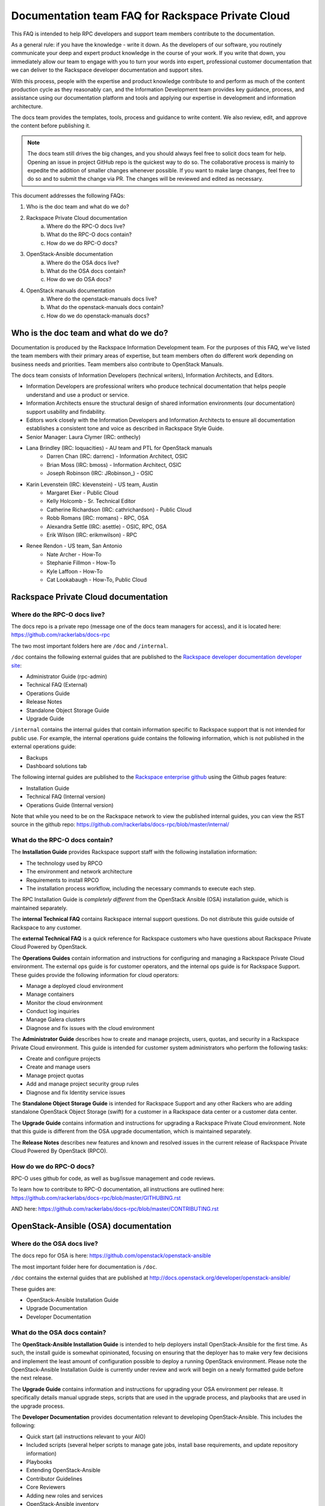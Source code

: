 ==================================================
Documentation team FAQ for Rackspace Private Cloud
==================================================

This FAQ is intended to help RPC developers and support team members
contribute to the documentation.

As a general rule: if you have the knowledge - write it down. As the developers of
our software, you routinely communicate your deep and expert product knowledge in the
course of your work. If you write that down, you immediately allow our team to engage
with you to turn your words into expert, professional customer documentation that we
can deliver to the Rackspace developer documentation and support sites.

With this process, people with the expertise and product knowledge contribute to and
perform as much of the content production cycle as they reasonably can, and the
Information Development team provides key guidance, process, and assistance using our
documentation platform and tools and applying our expertise in development and
information architecture.

The docs team provides the templates, tools, process and guidance to write content.
We also review, edit, and approve the content before publishing it.

.. note::

  The docs team still drives the big changes, and you should always feel free to solicit
  docs team for help. Opening an issue in project GitHub repo is the quickest way to
  do so. The collaborative process is mainly to expedite the addition of smaller
  changes whenever possible. If you want to make large changes, feel free to do so
  and to submit the change via PR. The changes will be reviewed and edited as necessary.

This document addresses the following FAQs:

1. Who is the doc team and what do we do?
2. Rackspace Private Cloud documentation
	a. Where do the RPC-O docs live?
	b. What do the RPC-O docs contain?
	c. How do we do RPC-O docs?
3. OpenStack-Ansible documentation
	a. Where do the OSA docs live?
	b. What do the OSA docs contain?
	c. How do we do OSA docs?
4. OpenStack manuals documentation
	a. Where do the openstack-manuals docs live?
	b. What do the openstack-manuals docs contain?
	c. How do we do openstack-manuals docs?

Who is the doc team and what do we do?
~~~~~~~~~~~~~~~~~~~~~~~~~~~~~~~~~~~~~~

Documentation is produced by the Rackspace Information Development team. For the
purposes of this FAQ, we've listed the team members with their primary
areas of expertise, but team members often do different work depending on business
needs and priorities. Team members also contribute to OpenStack Manuals.

The docs team consists of Information Developers (technical writers),
Information Architects, and Editors.

* Information Developers are professional writers who produce technical documentation
  that helps people understand and use a product or service.
* Information Architects ensure the structural design of shared information
  environments (our documentation) support usability and findability.
* Editors work closely with the Information Developers and Information Architects to
  ensure all documentation establishes a consistent tone and voice as described in
  Rackspace Style Guide.

* Senior Manager: Laura Clymer (IRC: onthecly)
* Lana Brindley (IRC: loquacities) - AU team and PTL for OpenStack manuals
	* Darren Chan (IRC: darrenc) - Information Architect, OSIC
	* Brian Moss (IRC: bmoss) - Information Architect, OSIC
	* Joseph Robinson (IRC: JRobinson_) - OSIC
* Karin Levenstein (IRC: klevenstein) - US team, Austin
	* Margaret Eker - Public Cloud
	* Kelly Holcomb - Sr. Technical Editor
	* Catherine Richardson (IRC: cathrichardson) - Public Cloud
	* Robb Romans (IRC: rromans) - RPC, OSA
	* Alexandra Settle (IRC: asettle) - OSIC, RPC, OSA
	* Erik Wilson (IRC: erikmwilson) - RPC
* Renee Rendon - US team, San Antonio
	* Nate Archer - How-To
	* Stephanie Fillmon - How-To
	* Kyle Laffoon - How-To
	* Cat Lookabaugh - How-To, Public Cloud

Rackspace Private Cloud documentation
~~~~~~~~~~~~~~~~~~~~~~~~~~~~~~~~~~~~~

Where do the RPC-O docs live?
-----------------------------

The docs repo is a private repo (message one of the docs team managers for access),
and it is located here: https://github.com/rackerlabs/docs-rpc

The two most important folders here are ``/doc`` and ``/internal``.

``/doc`` contains the following external guides that are published to the
`Rackspace developer documentation developer site <https://developer.rackspace.com/docs/#docs-private-cloud>`_:

* Administrator Guide (rpc-admin)
* Technical FAQ (External)
* Operations Guide
* Release Notes
* Standalone Object Storage Guide
* Upgrade Guide

``/internal`` contains the internal guides that contain information
specific to Rackspace support that is not intended for public use.
For example, the internal operations guide contains the following information,
which is not published in the external operations guide:

* Backups
* Dashboard solutions tab

The following internal guides are published to the
`Rackspace enterprise github <https://pages.github.rackspace.com/rpc-internal/docs-rpc/>`_
using the Github pages feature:

* Installation Guide
* Technical FAQ (Internal version)
* Operations Guide (Internal version)

Note that while you need to be on the Rackspace network to view the published
internal guides, you can view the RST source in the github repo:
https://github.com/rackerlabs/docs-rpc/blob/master/internal/

What do the RPC-O docs contain?
-------------------------------

The **Installation Guide** provides Rackspace support
staff with the following installation information:

* The technology used by RPCO
* The environment and network architecture
* Requirements to install RPCO
* The installation process workflow, including the necessary commands to execute each step.

The RPC Installation Guide is *completely different* from the OpenStack Ansible
(OSA) installation guide, which is maintained separately.

The **internal Technical FAQ** contains Rackspace internal support questions.
Do not distribute this guide outside of Rackspace to any customer.

The **external Technical FAQ** is a quick reference for Rackspace
customers who have questions about Rackspace Private Cloud Powered by OpenStack.

The **Operations Guides** contain information and instructions for configuring
and managing a Rackspace Private Cloud environment. The external ops guide is
for customer operators, and the internal ops guide is for Rackspace Support.
These guides provide the following information for cloud operators:

* Manage a deployed cloud environment
* Manage containers
* Monitor the cloud environment
* Conduct log inquiries
* Manage Galera clusters
* Diagnose and fix issues with the cloud environment

The **Administrator Guide** describes how to create and manage projects, users,
quotas, and security in a Rackspace Private Cloud environment. This guide is
intended for customer system administrators who perform the following tasks:

* Create and configure projects
* Create and manage users
* Manage project quotas
* Add and manage project security group rules
* Diagnose and fix Identity service issues

The **Standalone Object Storage Guide** is intended for Rackspace Support and any
other Rackers who are adding standalone OpenStack Object Storage (swift) for a
customer in a Rackspace data center or a customer data center.

The **Upgrade Guide** contains information and instructions for upgrading a
Rackspace Private Cloud environment. Note that this guide is different from
the OSA upgrade documentation, which is maintained separately.

The **Release Notes** describes new features and known and resolved issues in the
current release of Rackspace Private Cloud Powered By OpenStack (RPCO).

How do we do RPC-O docs?
------------------------

RPC-O uses github for code, as well as bug/issue management and code reviews.

To learn how to contribute to RPC-O documentation, all instructions are outlined
here: https://github.com/rackerlabs/docs-rpc/blob/master/GITHUBING.rst

AND here: https://github.com/rackerlabs/docs-rpc/blob/master/CONTRIBUTING.rst


OpenStack-Ansible (OSA) documentation
~~~~~~~~~~~~~~~~~~~~~~~~~~~~~~~~~~~~~

Where do the OSA docs live?
---------------------------

The docs repo for OSA is here: https://github.com/openstack/openstack-ansible

The most important folder here for documentation is ``/doc``.

``/doc`` contains the external guides that are published at http://docs.openstack.org/developer/openstack-ansible/

These guides are:

* OpenStack-Ansible Installation Guide
* Upgrade Documentation
* Developer Documentation

What do the OSA docs contain?
-----------------------------

The **OpenStack-Ansible Installation Guide** is intended to help deployers
install OpenStack-Ansible for the first time. As such, the install guide
is somewhat opinionated, focusing on ensuring that the deployer has to make
very few decisions and implement the least amount of configuration possible
to deploy a running OpenStack environment.
Please note the OpenStack-Ansible Installation Guide is currently under
review and work will begin on a newly formatted guide before the next release.

The **Upgrade Guide** contains information and instructions for upgrading
your OSA environment per release. It specifically details manual upgrade steps,
scripts that are used in the upgrade process, and playbooks that are used in
the upgrade process.

The **Developer Documentation** provides documentation relevant to developing
OpenStack-Ansible. This includes the following:

* Quick start (all instructions relevant to your AIO)
* Included scripts (several helper scripts to manage gate jobs, install base requirements,
  and update repository information)
* Playbooks
* Extending OpenStack-Ansible
* Contributor Guidelines
* Core Reviewers
* Adding new roles and services
* OpenStack-Ansible inventory

How do we do OSA docs?
----------------------

OSA is an upstream project. The source code lives in github and is developed and maintained
using OpenStack tools and processes which include launchpad for bug/issue logging and management and gerrit for code reviews.

Use the following resources to learn how to contribute to the OSA documentation:

* `OpenStack Developer's Guide: Getting Started <http://docs.openstack.org/infra/manual/developers.html>`_
* `OpenStack Contributor Guidelines <http://docs.openstack.org/developer/openstack-ansible/developer-docs/contribute.html>`_

OpenStack manuals documentation
~~~~~~~~~~~~~~~~~~~~~~~~~~~~~~~~~~~~~

Where do the openstack-manuals docs live?
-----------------------------------------

The docs repo for openstack-manuals is here: https://github.com/openstack/openstack-manuals

The most important folder here for documentation is ``/doc``.

``/doc`` contains the external guides that are published at http://docs.openstack.org/

The Release Notes:

* OpenStack Projects Release Notes
* OpenStack Documentation Release Notes

The Install Guides:

* Installation Guide for openSUSE Leap 42.1 and SUSE Linux Enterprise Server 12 SP1
* Installation Guide for Red Hat Enterprise Linux 7 and CentOS 7
* Installation Guide for Ubuntu 14.04 (LTS)

The Operations And Administrator Guides:

* Administrator Guide
* High Availability Guide
* Operations Guide
* Security Guide
* Virtual Machine Image Guide
* Architecture Design Guide
* Networking Guide

The Configuration Guides:

* Configuration Reference

The API Guides:

* API Complete References
* API Guide

The User Guides:

* End User Guide (includes Python SDK)
* Command-Line Interface Reference
* Open source software for application development

The Contributor Guides:

* OpenStack Documentation Contributor Guide
* OpenStack Technical Committee Governance Documents
* OpenStack Technical Committee reference documents and official resolutions
* Python Developer Documentation
* Language Bindings and Python Clients
* OpenStack Project specifications
* OpenStack Project Team Guide
* OpenStack Developer and Community Infrastructure Documentation
* OpenStack I18n Guide

What do the openstack-manuals docs contain?
-------------------------------------------

The Release Notes contain information for new features,
upgrades and deprecation notes, known issues, and bug fixes.

The Install Guides contain getting started information with the most commonly
used OpenStack services (openSUSE, SUSE Linux, RHEL 7, CentOS 7, and Ubuntu 14.04).

The operations and administrator guides each contain different information.

* Administrator Guide
     Manage and troubleshoot an OpenStack cloud
* High Availability Guide
     Install and configure OpenStack for high availability
* Operations Guide
     Design, create, and administer a production OpenStack cloud
* Security Guide
     Guidelines and scenarios for creating more secure OpenStack clouds
* Virtual Machine Image Guide
     Obtain, create, and modify OpenStack-compatible virtual machine images
* Architecture Design Guide
     Guidelines for designing an OpenStack cloud
* Networking Guide
     Deploy and manage OpenStack Networking (neutron)

The Configuration Reference guid contains installation and configuration
options for OpenStack.

The API Guides each contain different information:

* API Complete References
     Comprehensive OpenStack API reference
* API Guide
     Introduction to using the OpenStack API

The User Guides each contain different information:

* End User Guide (includes Python SDK)
     Create and manage resources using the OpenStack dashboard, command-line client, and Python SDK
* Command-Line Interface Reference
     Comprehensive OpenStack command-line reference
* Open source software for application development
     Resources for application development on OpenStack clouds
     
The Contributor Guides each contain different information:

* OpenStack Documentation Contributor Guide
     Documentation workflow and conventions
* OpenStack Technical Committee Governance Documents
     OpenStack Technical Committee reference documents and official resolutions
* Python Developer Documentation
     Documentation for OpenStack developers
* Language Bindings and Python Clients
     Documentation for the OpenStack Python bindings
* OpenStack Project specifications
     Specifications for future project features
* OpenStack Project Team Guide
     Guide to the OpenStack project and community
* OpenStack Developer and Community Infrastructure Documentation
     Development and infrastructure documentation
* OpenStack I18n Guide
     Internationalization workflow and conventions

How do we do openstack-manuals docs?
------------------------------------

OpenStack manuals is an upstream project. The source code lives in github and is developed and maintained
using OpenStack tools and processes which include launchpad for bug/issue logging and management
and gerrit for code reviews.

Use the following resources to learn how to contribute to the OpenStack manuals documentation:

* [First timers] (http://docs.openstack.org/contributor-guide/quickstart/first-timers.html)
* [OpenStack Documentation Contributor Guide](http://docs.openstack.org/contributor-guide/index.html)
